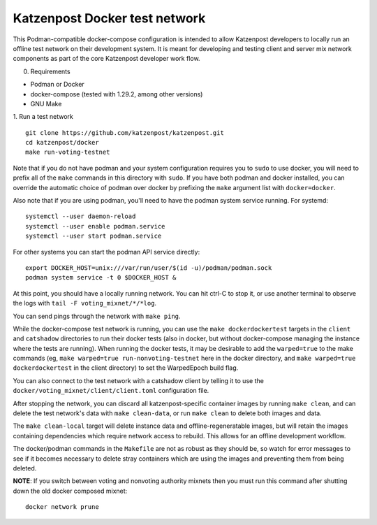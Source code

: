 
Katzenpost Docker test network
==============================

This Podman-compatible docker-compose configuration is intended to allow
Katzenpost developers to locally run an offline test network on their
development system. It is meant for developing and testing client and server
mix network components as part of the core Katzenpost developer work flow.

0. Requirements

* Podman or Docker
* docker-compose (tested with 1.29.2, among other versions)
* GNU Make

1. Run a test network
::

   git clone https://github.com/katzenpost/katzenpost.git
   cd katzenpost/docker
   make run-voting-testnet

Note that if you do not have podman and your system configuration requires you
to ``sudo`` to use docker, you will need to prefix all of the ``make`` commands
in this directory with ``sudo``. If you have both podman and docker installed,
you can override the automatic choice of podman over docker by prefixing the
``make`` argument list with ``docker=docker``.

Also note that if you are using podman, you'll need to have the podman system
service running. For systemd:
::

   systemctl --user daemon-reload
   systemctl --user enable podman.service
   systemctl --user start podman.service

For other systems you can start the podman API service directly:
::

   export DOCKER_HOST=unix:///var/run/user/$(id -u)/podman/podman.sock
   podman system service -t 0 $DOCKER_HOST &

At this point, you should have a locally running network. You can hit ctrl-C to
stop it, or use another terminal to observe the logs with ``tail -F voting_mixnet/*/*log``.

You can send pings through the network with ``make ping``.

While the docker-compose test network is running, you can use the ``make
dockerdockertest`` targets in the ``client`` and ``catshadow`` directories to
run their docker tests (also in docker, but without docker-compose managing the
instance where the tests are running). When running the docker tests, it may be
desirable to add the ``warped=true`` to the make commands (eg, ``make
warped=true run-nonvoting-testnet`` here in the docker directory, and ``make
warped=true dockerdockertest`` in the client directory) to set the WarpedEpoch
build flag.

You can also connect to the test network with a catshadow client by telling it
to use the ``docker/voting_mixnet/client/client.toml`` configuration file.

After stopping the network, you can discard all katzenpost-specific container
images by running ``make clean``, and can delete the test network's data
with ``make clean-data``, or run ``make clean`` to delete both images and data.

The ``make clean-local`` target will delete instance data and
offline-regeneratable images, but will retain the images containing
dependencies which require network access to rebuild. This allows for an
offline development workflow.

The docker/podman commands in the ``Makefile`` are not as robust as they should
be, so watch for error messages to see if it becomes necessary to delete stray
containers which are using the images and preventing them from being deleted.

**NOTE**: If you switch between voting and nonvoting authority mixnets then
you must run this command after shutting down the old docker composed mixnet:
::

   docker network prune
